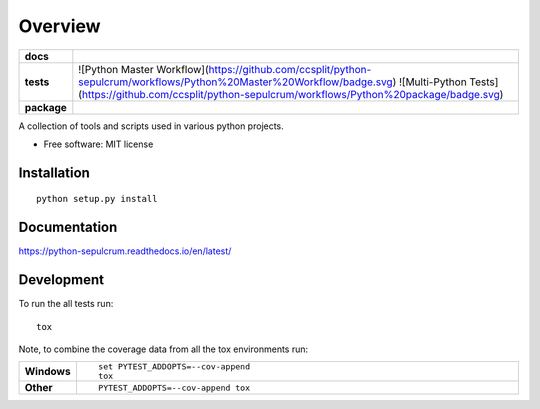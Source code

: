 ========
Overview
========

.. start-badges

.. list-table::
    :stub-columns: 1

    * - docs
      - |docs|
    * - tests
      - | ![Python Master Workflow](https://github.com/ccsplit/python-sepulcrum/workflows/Python%20Master%20Workflow/badge.svg) ![Multi-Python Tests](https://github.com/ccsplit/python-sepulcrum/workflows/Python%20package/badge.svg) |requires|
        | |codecov|
    * - package
      - | |commits-since|
.. |docs| image:: https://readthedocs.org/projects/python-sepulcrum/badge/?style=flat
    :target: https://readthedocs.org/projects/python-sepulcrum
    :alt: Documentation Status

.. |travis| image:: https://travis-ci.org/ccsplit/python-sepulcrum.svg?branch=master
    :alt: Travis-CI Build Status
    :target: https://travis-ci.org/ccsplit/python-sepulcrum

.. |appveyor| image:: https://ci.appveyor.com/api/projects/status/github/ccsplit/python-sepulcrum?branch=master&svg=true
    :alt: AppVeyor Build Status
    :target: https://ci.appveyor.com/project/ccsplit/python-sepulcrum

.. |requires| image:: https://requires.io/github/ccsplit/python-sepulcrum/requirements.svg?branch=master
    :alt: Requirements Status
    :target: https://requires.io/github/ccsplit/python-sepulcrum/requirements/?branch=master

.. |codecov| image:: https://codecov.io/github/ccsplit/python-sepulcrum/coverage.svg?branch=master
    :alt: Coverage Status
    :target: https://codecov.io/github/ccsplit/python-sepulcrum

.. |commits-since| image:: https://img.shields.io/github/commits-since/ccsplit/python-sepulcrum/v0.0.0.svg
    :alt: Commits since latest release
    :target: https://github.com/ccsplit/python-sepulcrum/compare/v0.0.0...master


.. end-badges

A collection of tools and scripts used in various python projects.

* Free software: MIT license

Installation
============

::

    python setup.py install

Documentation
=============


https://python-sepulcrum.readthedocs.io/en/latest/


Development
===========

To run the all tests run::

    tox

Note, to combine the coverage data from all the tox environments run:

.. list-table::
    :widths: 10 90
    :stub-columns: 1

    - - Windows
      - ::

            set PYTEST_ADDOPTS=--cov-append
            tox

    - - Other
      - ::

            PYTEST_ADDOPTS=--cov-append tox
